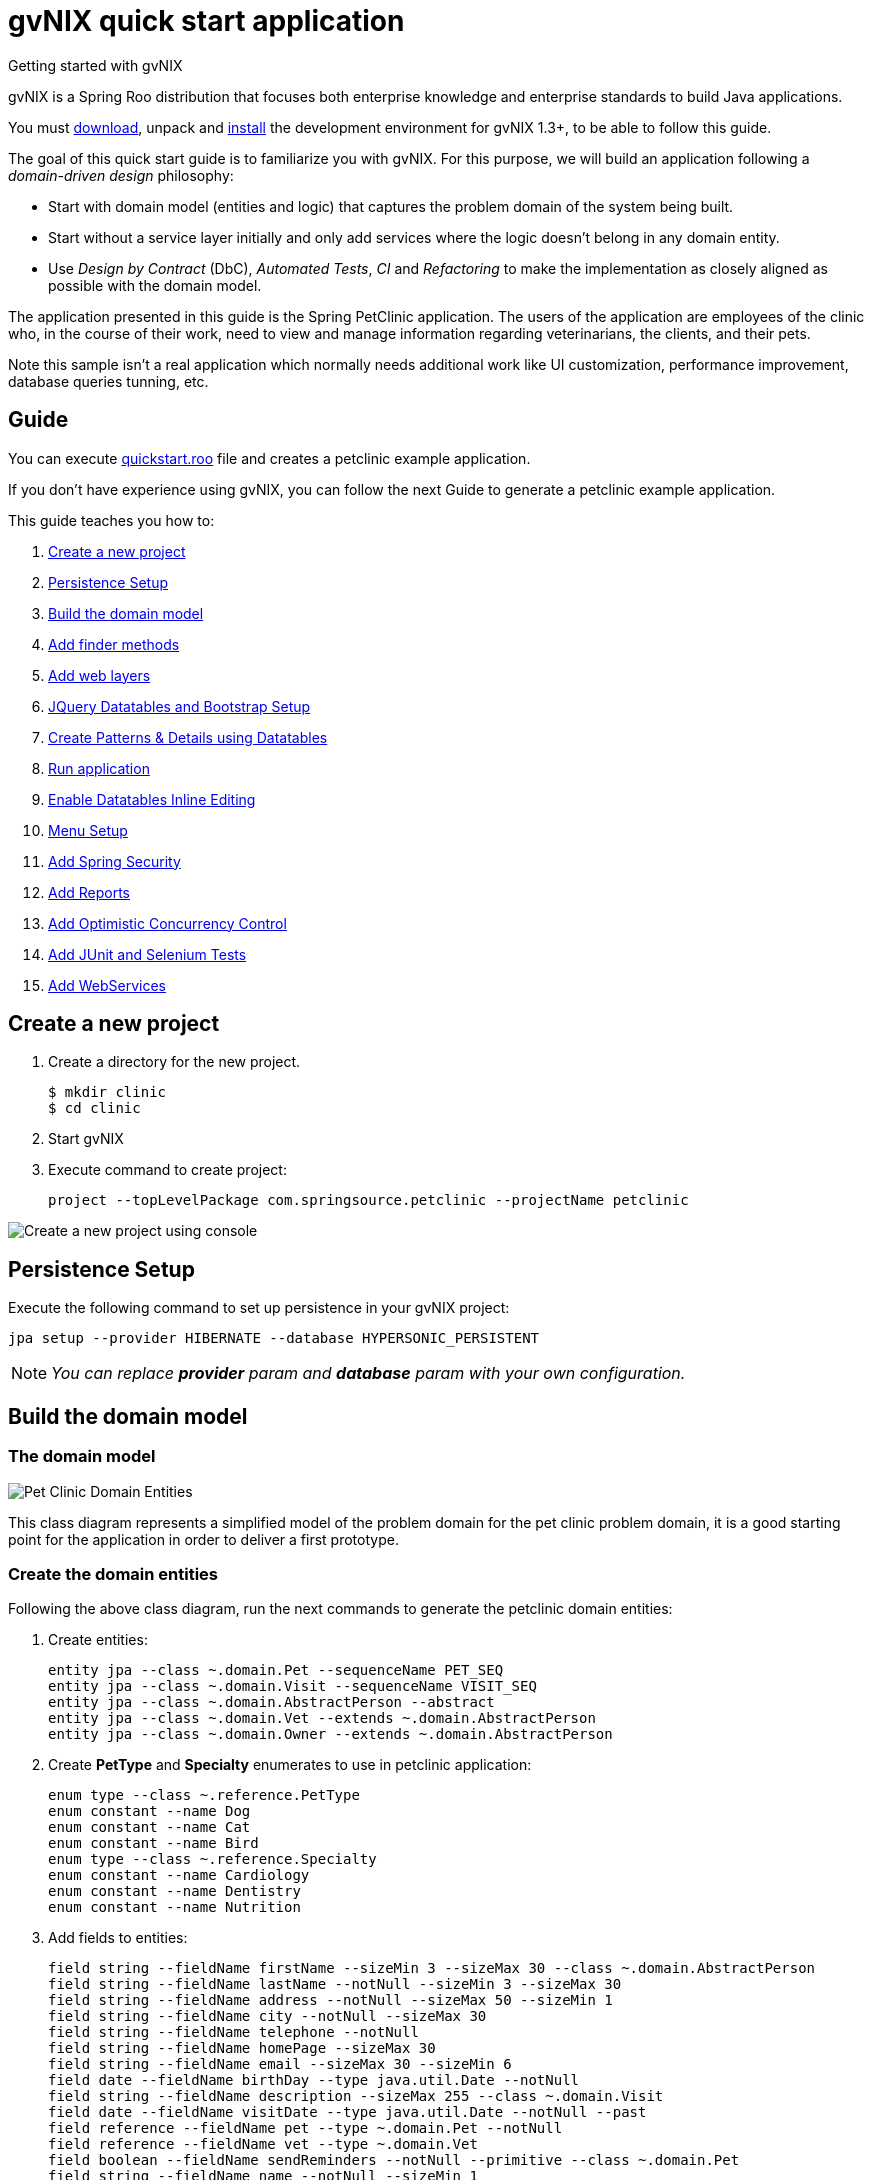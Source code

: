 = gvNIX quick start application
Getting started with gvNIX
:page-layout: base
:toc-placement: manual
:homepage: http://gvnix.org
:download: http://code.google.com/p/gvnix/
:installguide: http://code.google.com/p/gvnix/wiki/InstallGvnix
:download: http://code.google.com/p/gvnix/downloads/

gvNIX is a Spring Roo distribution that focuses both enterprise knowledge and 
enterprise standards to build Java applications.

You must {download}[download], unpack and {installguide}[install] the 
development environment for gvNIX 1.3+, to be able to follow this guide.

The goal of this quick start guide is to familiarize you with gvNIX. For this 
purpose, we will build an application following a _domain-driven design_
philosophy:

* Start with domain model (entities and logic) that captures the problem domain
  of the system being built.
* Start without a service layer initially and only add services where the 
  logic doesn't belong in any domain entity.
* Use _Design by Contract_ (DbC), _Automated Tests_, _CI_ and _Refactoring_ to 
  make the implementation as closely aligned as possible with the domain model.

The application presented in this guide is the Spring PetClinic application. The users of the application are employees of the clinic who, in the course of their work, need to view and manage information regarding veterinarians, the clients, and their pets.

Note this sample isn't a real application which normally needs additional work
like UI customization, performance improvement, database queries tunning, etc.

== Guide

You can execute https://github.com/DISID/gvnix-samples/blob/master/quickstart-app/quickstart.roo[quickstart.roo] file and creates a petclinic example application. 

If you don't have experience using gvNIX, you can follow the next Guide to generate a petclinic example application.

This guide teaches you how to:

. <<create-a-new-project, Create a new project>>
. <<persistence-setup, Persistence Setup>>
. <<build-the-domain-model, Build the domain model>>
. <<add-finder-methods, Add finder methods>>
. <<add-web-layers, Add web layers>>
. <<jquery-datatables-and-bootstrap-setup, JQuery Datatables and Bootstrap Setup >>
. <<create-patterns-and-details-using-datatables, Create Patterns & Details using Datatables>>
. <<run-application, Run application >>
. <<enable-datatables-inline-editing, Enable Datatables Inline Editing >>
. <<menu-setup, Menu Setup >>
. <<add-spring-security, Add Spring Security >>
. <<add-reports, Add Reports >>
. <<add-optimistic-concurrency-control, Add Optimistic Concurrency Control >>
. <<add-junit-and-selenium-tests, Add JUnit and Selenium Tests >>
. <<add-webservices, Add WebServices >>

[[create-a-new-project]]
== Create a new project

. Create a directory for the new project.
+

[source,shell]
$ mkdir clinic
$ cd clinic

. Start gvNIX
. Execute command to create project:
+

[source,shell]
project --topLevelPackage com.springsource.petclinic --projectName petclinic

image:images/shell/create-project.png[Create a new project using console]

[[persistence-setup]]
== Persistence Setup

Execute the following command to set up persistence in your gvNIX project:

[source,shell]
jpa setup --provider HIBERNATE --database HYPERSONIC_PERSISTENT

[icon="images/icons/note.png"]
NOTE: _You can replace *provider* param and *database* param with your own configuration._

[[build-the-domain-model]]
== Build the domain model

=== The domain model

image:images/petclinic-uml.png[Pet Clinic Domain Entities]

This class diagram represents a simplified model of the problem domain for the
pet clinic problem domain, it is a good starting point for the application 
in order to deliver a first prototype.

=== Create the domain entities

Following the above class diagram, run the next commands to generate the petclinic domain entities:

. Create entities:
+

[source,shell]
entity jpa --class ~.domain.Pet --sequenceName PET_SEQ
entity jpa --class ~.domain.Visit --sequenceName VISIT_SEQ
entity jpa --class ~.domain.AbstractPerson --abstract
entity jpa --class ~.domain.Vet --extends ~.domain.AbstractPerson
entity jpa --class ~.domain.Owner --extends ~.domain.AbstractPerson

. Create *PetType* and *Specialty* enumerates to use in petclinic application:
+

[source,shell]
enum type --class ~.reference.PetType
enum constant --name Dog
enum constant --name Cat
enum constant --name Bird
enum type --class ~.reference.Specialty
enum constant --name Cardiology
enum constant --name Dentistry
enum constant --name Nutrition

. Add fields to entities:
+

[source,shell]
field string --fieldName firstName --sizeMin 3 --sizeMax 30 --class ~.domain.AbstractPerson
field string --fieldName lastName --notNull --sizeMin 3 --sizeMax 30
field string --fieldName address --notNull --sizeMax 50 --sizeMin 1
field string --fieldName city --notNull --sizeMax 30
field string --fieldName telephone --notNull
field string --fieldName homePage --sizeMax 30
field string --fieldName email --sizeMax 30 --sizeMin 6
field date --fieldName birthDay --type java.util.Date --notNull
field string --fieldName description --sizeMax 255 --class ~.domain.Visit
field date --fieldName visitDate --type java.util.Date --notNull --past
field reference --fieldName pet --type ~.domain.Pet --notNull
field reference --fieldName vet --type ~.domain.Vet
field boolean --fieldName sendReminders --notNull --primitive --class ~.domain.Pet
field string --fieldName name --notNull --sizeMin 1
field number --fieldName weight --type java.lang.Float --notNull --min 0
field reference --fieldName owner --type ~.domain.Owner
field enum --fieldName type --type ~.reference.PetType --notNull
field date --fieldName employedSince --type java.util.Calendar --notNull --past --class ~.domain.Vet
field enum --fieldName specialty --type ~.reference.Specialty --notNull false
field set --class ~.domain.Owner --fieldName pets --type ~.domain.Pet --mappedBy owner --notNull false --cardinality ONE_TO_MANY
field set --class ~.domain.Vet --fieldName visits --type ~.domain.Visit --mappedBy vet --notNull false --cardinality ONE_TO_MANY
field reference --fieldName owner --type ~.domain.Owner --class ~.domain.Vet
field set --fieldName vets --type ~.domain.Vet --class ~.domain.Owner --cardinality ONE_TO_MANY --mappedBy owner
field set --fieldName visits --type ~.domain.Visit --class ~.domain.Pet --cardinality ONE_TO_MANY --mappedBy pet

+

[icon="images/icons/note.png"]
NOTE: _You must to indicate *field type*, *field name* and the *entity class*._


[[add-finder-methods]]
== Add finder methods

If you want to *find data* by different fields, you need to generate some methods. Execute the following commands in gvNIX shell to implements this functionality:

[source,shell]
finder add --finderName findPetsByNameAndWeight --class ~.domain.Pet
finder add --finderName findPetsByOwner
finder add --finderName findPetsBySendRemindersAndWeightLessThan
finder add --finderName findPetsByTypeAndNameLike
finder add --finderName findVisitsByDescriptionAndVisitDate --class ~.domain.Visit
finder add --finderName findVisitsByVisitDateBetween
finder add --finderName findVisitsByDescriptionLike

[icon="images/icons/note.png"]
NOTE: _You must to indicate *unic finderName* and entity class._

[[add-web-layers]]
== Add Web Layers

. Execute the following commands setup web layer: and generate web layer:
+

[source,shell]
web mvc setup

. Execute the following commands to generate web layer for all application entities:
+

[source,shell]
web mvc all --package ~.web

. To generate web layers of all the generated finders above, run the next commands:
+

[source,shell]
web mvc finder all


. *(Optional)* If you want to install some *differents languages* to use in your application, execute de following commands:
+

[source,shell]
web mvc language --code es
web mvc language --code de

[[jquery-datatables-and-bootstrap-setup]]
== JQuery, Datatables & Bootstrap Setup

=== JQuery

Spring MVC - jQuery integration.

    * Converts Dojo based views into jQuery based views
    * Adds form validation support
    * Reduces the contents of small JavaScript code into the HTML document
    * Includes jQuery UI 

Looks how easy you can transform your Dojo based project into jQuery based project: 

. To use jQuery components in your project, you must to execute the following command:
+

[source,shell]
web mvc jquery setup

. Configure all your views to use jQuery components running the next command:
+

[source,shell]
web mvc jquery all

. Optionally, you can convert view-by-view to jQuery
+

[source,shell]
web mvc jquery add --type ~.web.PetController

=== Datatables

To use Datatables to show data in your application, execute the following command:

[source,shell]
web mvc datatables setup 

=== Bootstrap

Implements Bootstrap in your application to modify its visual appearance executing the next command:

[source,shell]
web mvc bootstrap setup


[[create-patterns-and-details-using-datatables]] 
== Create Patterns and Details using Datatables

=== Create master patterns 

After setup Datatables components run the following commands to create master patterns with Datatable components:

[source,shell]
web mvc datatables add --type ~.web.VetController --mode show
web mvc datatables add --type ~.web.PetController
web mvc datatables add --type ~.web.OwnerController
web mvc datatables add --type ~.web.VisitController

[icon="images/icons/note.png"]
NOTE: _Use *--mode* param with show value, to display only a record per page_

=== Adding Datatables Details

After create Datatables master patterns, you can add details to display related information about the selected row.

. To create the following structure "Master table Owner > detail table Pet" use the next command:
+

[source,shell]
web mvc datatables detail add --type ~.web.OwnerController --property pets

. To create the following structure "Master table Owner > detail table Vet" use the next command:
+

[source,shell]
web mvc datatables detail add --type ~.web.OwnerController --property vets

+

[icon="images/icons/note.png"]
NOTE: _Master Datatable *Vet* uses mode show to display data, so this detail displays a datatable with show mode._

. To create the following structure "Master table Owner > detail table Pet > detail table Visit" use the next command:
+

[source,shell]
web mvc datatables detail add --type ~.web.PetController --property visits

+

[icon="images/icons/note.png"]
NOTE: _The above example, shows three levels of details (Master, detail and detail of the detail)_


. To create the following structure "Master table Owner > detail table Vet > detail table Visit" use the next command:
+

[source,shell]
web mvc datatables detail add --type ~.web.VetController --property visits

[[run-application]]
== Run application

At this point, you can run your generated gvNIX application. To do it:

. Open shell on the main folder of your project.
. Use the following commands to execute your application on tomcat server:
+

[source,shell]
mvn clean compile tomcat:run

image:images/shell/running-application.png[Running gvNIX application]
image:images/shell/running-works.png[gvNIX application running on tomcat]

At this moment, you can access to your gvNIX application at _http://localhost:8080/petclinic/_.

image:images/sample-application.png[Petclinic sample application]




[[enable-datatables-inline-editing]] 
== Enable Datatables Inline Editing

To use InlineEditing Datatables functionalities, you must to generate ajax methods. You can generate them using the following commands.

. Generate batch methods to entities
+

[source,shell]
jpa gvnix setup
jpa batch all

. Generate batch methods to controllers
+
[source,shell]
web mvc batch setup
web mvc batch all

[[menu-setup]]
== Menu Setup

To install gvNIX menu, use the following command:

[source,shell]
menu setup

[[add-spring-security]]
== Add Spring Security

To set up Spring Security in your gvNIX project, use the next command:

[source,shell]
security setup

[icon="images/icons/note.png"]
NOTE: _You need to execute *web mvc bootstrap update* command after security setup to displays login as Bootstrap appearance._

[[add-reports]]
== Add Reports

If you need to print reports of your application data, you can add simple reports using the next commands:

[source,shell]
web report setup
web report add --controller ~.web.OwnerController --reportName report_owners

[[add-optimistic-concurrency-control]]
== Add Optimistic Concurrency Control

To add concurrency control to all entities in your project, use the following command:

[source,shell]
occ checksum all


[[add-junit-and-selenium-tests]] 
== Add JUnit and Selenium Tests

=== JUnit

Add JUnit tests to your application entities using the next commands:

[source,shell]
test integration --entity ~.domain.Vet
test integration --entity ~.domain.Owner
test integration --entity ~.domain.Pet
test integration --entity ~.domain.Visit

=== Selenium

Add Selenium tests to your application entities using the next commands:

[source,shell]
selenium test --controller ~.web.OwnerController
selenium test --controller ~.web.PetController
selenium test --controller ~.web.VetController
selenium test --controller ~.web.VisitController

[[add-webservices]] 
== Add WebServices

gvNIX provides web services that can be accessed by external applications. To implements this functionalities, use the following commands:

[source,shell]
remote service define ws --class ~.services.PetsServices --serviceName ws_get_all_pets
remote service operation --name ws_list_pets --service ~.services.PetsServices


